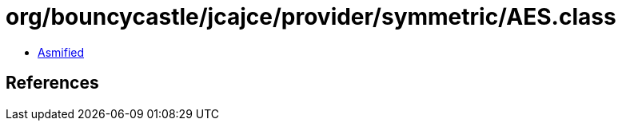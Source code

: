 = org/bouncycastle/jcajce/provider/symmetric/AES.class

 - link:AES-asmified.java[Asmified]

== References

